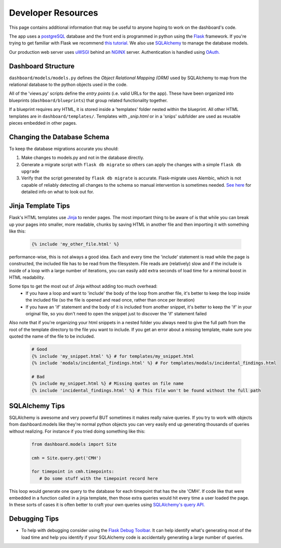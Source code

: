 -------------------
Developer Resources
-------------------

This page contains additional information that may be useful to anyone 
hoping to work on the dashboard's code.

The app uses a `postgreSQL <https://www.postgresql.org/>`_ database and the 
front end is programmed in python using the `Flask <http://flask.pocoo.org/>`_ 
framework. If you're trying to get familiar with Flask we recommend 
`this tutorial. <https://blog.miguelgrinberg.com/post/the-flask-mega-tutorial-part-i-hello-world>`_
We also use `SQLAlchemy <https://www.sqlalchemy.org/>`_ to manage the database
models.

Our production web server uses `uWSGI <https://uwsgi-docs.readthedocs.io/en/latest/>`_ 
behind an `NGINX <https://www.nginx.com/>`_ server. Authentication is handled
using `OAuth. <https://en.wikipedia.org/wiki/OAuth>`_ 


Dashboard Structure
-------------------

``dashboard/models/models.py`` defines the *Object Relational Mapping (ORM)* 
used by SQLAlchemy to map from the relational database to the python objects 
used in the code.

All of the 'views.py' scripts define the *entry points* (i.e. valid URLs for
the app). These have been organized into blueprints (``dashboard/blueprints``) that group related
functionality together.

If a blueprint requires any HTML, it is stored inside a 'templates' folder 
nested within the blueprint. All other HTML templates are in 
``dashboard/templates/``. Templates with `_snip.html` or in a 'snips' subfolder
are used as reusable pieces embedded in other pages.


Changing the Database Schema
----------------------------
To keep the database migrations accurate you should:

#. Make changes to models.py and not in the database directly.
#. Generate a migrate script with ``flask db migrate`` so others can apply
   the changes with a simple ``flask db upgrade``
#. Verify that the script generated by ``flask db migrate`` is accurate.
   Flask-migrate uses Alembic, which is not capable of reliably detecting
   all changes to the schema so manual intervention is sometimes needed. 
   `See here <https://alembic.sqlalchemy.org/en/latest/autogenerate.html#what-does-autogenerate-detect-and-what-does-it-not-detect>`_
   for detailed info on what to look out for.
   

Jinja Template Tips
-------------------
Flask's HTML templates use `Jinja <https://jinja.palletsprojects.com>`_ 
to render pages. The most important thing to be aware of is that while you can 
break up your pages into smaller, more readable, chunks by saving HTML in 
another file and then importing it with something like this:

   .. code-block:: jinja

      {% include 'my_other_file.html' %}

performance-wise, this is not always a good idea. Each and every time the 
'include' statement is read while the page is constructed, the included 
file has to be read from the filesystem. File reads are (relatively) slow and 
if the include is inside of a loop with a large number of iterations, you can 
easily add extra seconds of load time for a minimal boost in HTML readability.

Some tips to get the most out of Jinja without adding too much overhead:
  - If you have a loop and want to 'include' the body of the loop from another
    file, it's better to keep the loop inside the included file (so the file is
    opened and read once, rather than once per iteration)
  - If you have an 'if' statement and the body of it is included from another
    snippet, it's better to keep the 'if' in your original file, so you don't
    need to open the snippet just to discover the 'if' statement failed

Also note that if you're organizing your html snippets in a nested folder you 
always need to give the full path from the root of the template directory to 
the file you want to include. If you get an error about a missing template, 
make sure you quoted the name of the file to be included.

  .. code-block:: jinja

    # Good
    {% include 'my_snippet.html' %} # for templates/my_snippet.html
    {% include 'modals/incidental_findings.html' %} # For templates/modals/incidental_findings.html

    # Bad
    {% include my_snippet.html %} # Missing quotes on file name
    {% include 'incidental_findings.html' %} # This file won't be found without the full path
   

SQLAlchemy Tips
---------------
SQLAlchemy is awesome and very powerful BUT sometimes it makes really naive 
queries. If you try to work with objects from dashboard.models like they're 
normal python objects you can very easily end up generating thousands of queries 
without realizing. For instance if you tried doing something like this:

  .. code-block:: python

    from dashboard.models import Site

    cmh = Site.query.get('CMH')

    for timepoint in cmh.timepoints:
       # Do some stuff with the timepoint record here

This loop would generate one query to the database for each timepoint that has
the site 'CMH'. If code like that were embedded in a function called in a jinja
template, then those extra queries would hit every time a user loaded the page.
In these sorts of cases it is often better to craft your own queries using
`SQLAlchemy's query API. <http://docs.sqlalchemy.org/en/latest/orm/query.html>`_


Debugging Tips
--------------
* To help with debugging consider using the `Flask Debug Toolbar. <https://flask-debugtoolbar.readthedocs.io/en/latest/index.html>`_
  It can help identify what's generating most of the load time and help you 
  identify if your SQLAlchemy code is accidentally generating a large number 
  of queries.
